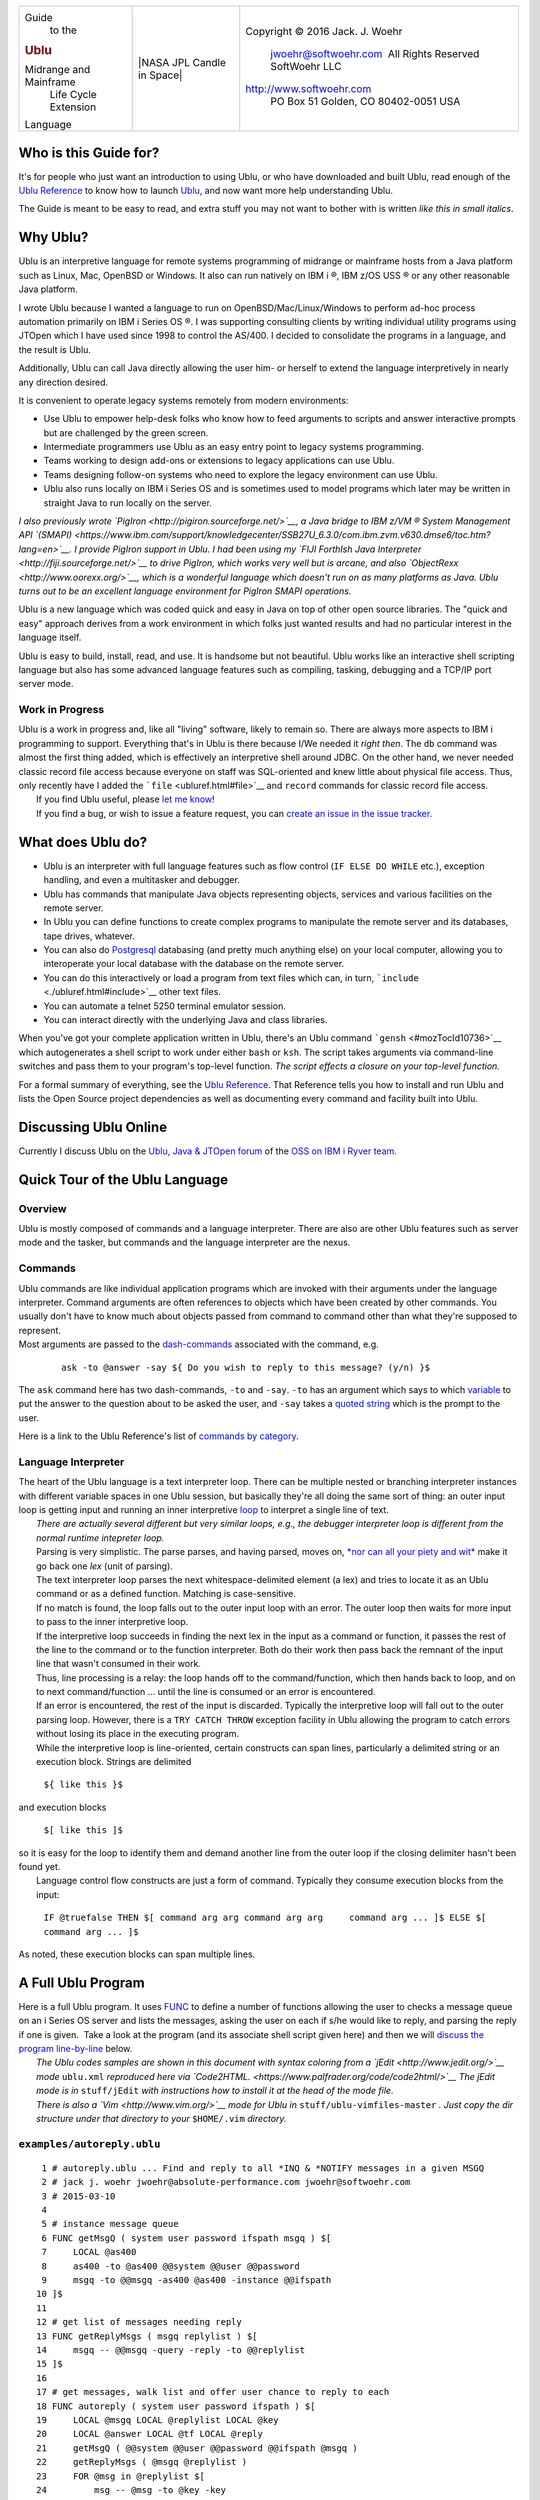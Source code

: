 +--------------------------+--------------------------+--------------------------+
| Guide                    | |NASA JPL Candle in      | Copyright © 2016 Jack.   |
|  to the                  | Space|                   | J. Woehr                 |
| .. rubric:: Ublu         |                          |  jwoehr@softwoehr.com    |
|                          |                          |   All Rights Reserved    |
| Midrange and Mainframe   |                          |  SoftWoehr LLC           |
|  Life Cycle Extension    |                          |                          |
| Language                 |                          | http://www.softwoehr.com |
|                          |                          |  PO Box 51               |
|                          |                          |  Golden, CO 80402-0051   |
|                          |                          |  USA                     |
+--------------------------+--------------------------+--------------------------+

Who is this Guide for?
======================

It's for people who just want an introduction to using Ublu, or who have
downloaded and built Ublu, read enough of the `Ublu
Reference <./ubluref.html>`__ to know how to launch
`Ublu <https://github.com/jwoehr/ublu>`__, and now want more help
understanding Ublu.

The Guide is meant to be easy to read, and extra stuff you may not want
to bother with is written *like this in small italics*.

Why Ublu?
=========

Ublu is an interpretive language for remote systems programming of
midrange or mainframe hosts from a Java platform such as Linux, Mac,
OpenBSD or Windows. It also can run natively on IBM i ®, IBM z/OS USS ®
or any other reasonable Java platform.

I wrote Ublu because I wanted a language to run on
OpenBSD/Mac/Linux/Windows to perform ad-hoc process automation primarily
on IBM i Series OS ®. I was supporting consulting clients by writing
individual utility programs using JTOpen which I have used since 1998 to
control the AS/400. I decided to consolidate the programs in a language,
and the result is Ublu.

Additionally, Ublu can call Java directly allowing the user him- or
herself to extend the language interpretively in nearly any direction
desired.

It is convenient to operate legacy systems remotely from modern
environments:

-  Use Ublu to empower help-desk folks who know how to feed arguments to
   scripts and answer interactive prompts but are challenged by the
   green screen.
-  Intermediate programmers use Ublu as an easy entry point to legacy
   systems programming.
-  Teams working to design add-ons or extensions to legacy applications
   can use Ublu.
-  Teams designing follow-on systems who need to explore the legacy
   environment can use Ublu.
-  Ublu also runs locally on IBM i Series OS and is sometimes used to
   model programs which later may be written in straight Java to run
   locally on the server.

*I also previously wrote `PigIron <http://pigiron.sourceforge.net/>`__,
a Java bridge to IBM z/VM ® System Management API
`(SMAPI) <https://www.ibm.com/support/knowledgecenter/SSB27U_6.3.0/com.ibm.zvm.v630.dmse6/toc.htm?lang=en>`__.
I provide PigIron support in Ublu. I had been using my `FIJI ForthIsh
Java Interpreter <http://fiji.sourceforge.net/>`__ to drive PigIron,
which works very well but is arcane, and also
`ObjectRexx <http://www.oorexx.org/>`__, which is a wonderful language
which doesn't run on as many platforms as Java. Ublu turns out to be an
excellent language environment for PigIron SMAPI operations.*

Ublu is a new language which was coded quick and easy in Java on top of
other open source libraries. The "quick and easy" approach derives from
a work environment in which folks just wanted results and had no
particular interest in the language itself.

Ublu is easy to build, install, read, and use. It is handsome but not
beautiful. Ublu works like an interactive shell scripting language but
also has some advanced language features such as compiling, tasking,
debugging and a TCP/IP port server mode.

Work in Progress
----------------

| Ublu is a work in progress and, like all "living" software, likely to
  remain so. There are always more aspects to IBM i programming to
  support. Everything that's in Ublu is there because I/We needed it
  *right then*. The ``db`` command was almost the first thing added,
  which is effectively an interpretive shell around JDBC. On the other
  hand, we never needed classic record file access because everyone on
  staff was SQL-oriented and knew little about physical file access.
  Thus, only recently have I added the ```file`` <ubluref.html#file>`__
  and ``record`` commands for classic record file access.
|  If you find Ublu useful, please `let me
  know <http://www.softwoehr.com/>`__!
|  If you find a bug, or wish to issue a feature request, you can
  `create an issue in the issue
  tracker <https://github.com/jwoehr/ublu/issues/new>`__.

What does Ublu do?
==================

-  Ublu is an interpreter with full language features such as flow
   control (``IF ELSE DO WHILE`` etc.), exception handling, and even a
   multitasker and debugger.
-  Ublu has commands that manipulate Java objects representing objects,
   services and various facilities on the remote server.
-  In Ublu you can define functions to create complex programs to
   manipulate the remote server and its databases, tape drives,
   whatever.
-  You can also do `Postgresql <http://www.postgresql.org/>`__
   databasing (and pretty much anything else) on your local computer,
   allowing you to interoperate your local database with the database on
   the remote server.
-  You can do this interactively or load a program from text files which
   can, in turn, ```include`` <./ubluref.html#include>`__ other text
   files.
-  You can automate a telnet 5250 terminal emulator session.
-  You can interact directly with the underlying Java and class
   libraries.

When you've got your complete application written in Ublu, there's an
Ublu command ```gensh`` <#mozTocId10736>`__ which autogenerates a shell
script to work under either ``bash`` or ``ksh``. The script takes
arguments via command-line switches and pass them to your program's
top-level function. *The script effects a closure on your top-level
function.*

For a formal summary of everything, see the `Ublu
Reference <ubluref.html>`__. That Reference tells you how to install and
run Ublu and lists the Open Source project dependencies as well as
documenting every command and facility built into Ublu.

Discussing Ublu Online
======================

Currently I discuss Ublu on the `Ublu, Java & JTOpen
forum <https://ibmioss.ryver.com/index.html#forums/1057363>`__ of the
`OSS on IBM i Ryver team <https://ibmioss.ryver.com/index.html>`__.

Quick Tour of the Ublu Language
===============================

Overview
--------

| Ublu is mostly composed of commands and a language interpreter. There
  are also are other Ublu features such as server mode and the tasker,
  but commands and the language interpreter are the nexus.

Commands
--------

| Ublu commands are like individual application programs which are
  invoked with their arguments under the language interpreter. Command
  arguments are often references to objects which have been created by
  other commands. You usually don't have to know much about objects
  passed from command to command other than what they're supposed to
  represent.

| Most arguments are passed to the
  `dash-commands <ubluref.html#Dash_Command>`__ associated with the
  command, e.g.

    ::

        ask -to @answer -say ${ Do you wish to reply to this message? (y/n) }$

The ``ask`` command here has two dash-commands, ``-to`` and ``-say``.
``-to`` has an argument which says to which
`variable <ubluref.html#Tuple_Variables>`__ to put the answer to the
question about to be asked the user, and ``-say`` takes a `quoted
string <ubluref.html#Quoted_strings>`__ which is the prompt to the user.

| Here is a link to the Ublu Reference's list of `commands by
  category <ubluref.html#Commands_by_Category>`__.

Language Interpreter
--------------------

| The heart of the Ublu language is a text interpreter loop. There can
  be multiple nested or branching interpreter instances with different
  variable spaces in one Ublu session, but basically they're all doing
  the same sort of thing: an outer input loop is getting input and
  running an inner interpretive `loop <#ublu.util.Interpreter.loop>`__
  to interpret a single line of text.
|  *There are actually several different but very similar loops, e.g.,
  the debugger interpreter loop is different from the normal runtime
  intepreter loop.*
|  Parsing is very simplistic. The parse parses, and having parsed,
  moves on, `*nor can all your piety and
  wit* <https://www.google.com/search?q=nor+can+all+your+piety+and+wit>`__
  make it go back one *lex* (unit of parsing).
|  The text interpreter loop parses the next whitespace-delimited
  element (a lex) and tries to locate it as an Ublu command or as a
  defined function. Matching is case-sensitive.
|  If no match is found, the loop falls out to the outer input loop with
  an error. The outer loop then waits for more input to pass to the
  inner interpretive loop.
|  If the interpretive loop succeeds in finding the next lex in the
  input as a command or function, it passes the rest of the line to the
  command or to the function interpreter. Both do their work then pass
  back the remnant of the input line that wasn't consumed in their work.
|  Thus, line processing is a relay: the loop hands off to the
  command/function, which then hands back to loop, and on to next
  command/function ... until the line is consumed or an error is
  encountered.
|  If an error is encountered, the rest of the input is discarded.
  Typically the interpretive loop will fall out to the outer parsing
  loop. However, there is a ``TRY CATCH THROW`` exception facility in
  Ublu allowing the program to catch errors without losing its place in
  the executing program.
|  While the interpretive loop is line-oriented, certain constructs can
  span lines, particularly a delimited string or an execution block.
  Strings are delimited

    ``${ like this }$``

| and execution blocks

    ``$[ like this ]$``

| so it is easy for the loop to identify them and demand another line
  from the outer loop if the closing delimiter hasn't been found yet.
|  Language control flow constructs are just a form of command.
  Typically they consume execution blocks from the input:

    ``IF @truefalse THEN $[ command arg arg command arg arg     command arg ... ]$ ELSE $[ command arg ... ]$``

| As noted, these execution blocks can span multiple lines.

A Full Ublu Program
===================

| Here is a full Ublu program. It uses `FUNC <./ubluref.html#FUNC>`__ to
  define a number of functions allowing the user to checks a message
  queue on an i Series OS server and lists the messages, asking the user
  on each if s/he would like to reply, and parsing the reply if one is
  given.  Take a look at the program (and its associate shell script
  given here) and then we will `discuss the program
  line-by-line <#Understanding_examplesautoreply.ublu>`__ below.
|  *The Ublu codes samples are shown in this document with syntax
  coloring from a `jEdit <http://www.jedit.org/>`__ mode* ``ublu.xml``
  *reproduced here via
  `Code2HTML. <https://www.palfrader.org/code/code2html/>`__
   The jEdit mode is in* ``stuff/jEdit`` *with instructions how to
  install it at the head of the mode file.*
|  *There is also a `Vim <http://www.vim.org/>`__ mode for Ublu in*
  ``stuff/ublu-vimfiles-master`` *. Just copy the dir structure under
  that directory to your* ``$HOME/.vim`` *directory.*

``examples/autoreply.ublu``
---------------------------

::

       1 # autoreply.ublu ... Find and reply to all *INQ & *NOTIFY messages in a given MSGQ
       2 # jack j. woehr jwoehr@absolute-performance.com jwoehr@softwoehr.com
       3 # 2015-03-10
       4 
       5 # instance message queue
       6 FUNC getMsgQ ( system user password ifspath msgq ) $[
       7     LOCAL @as400
       8     as400 -to @as400 @@system @@user @@password
       9     msgq -to @@msgq -as400 @as400 -instance @@ifspath
      10 ]$
      11 
      12 # get list of messages needing reply
      13 FUNC getReplyMsgs ( msgq replylist ) $[
      14     msgq -- @@msgq -query -reply -to @@replylist
      15 ]$
      16 
      17 # get messages, walk list and offer user chance to reply to each
      18 FUNC autoreply ( system user password ifspath ) $[
      19     LOCAL @msgq LOCAL @replylist LOCAL @key
      20     LOCAL @answer LOCAL @tf LOCAL @reply
      21     getMsgQ ( @@system @@user @@password @@ifspath @msgq )
      22     getReplyMsgs ( @msgq @replylist )
      23     FOR @msg in @replylist $[
      24         msg -- @msg -to @key -key
      25         put -from @msg
      26         ask -to @answer -say ${ Do you wish to reply to this message? (y/n) }$
      27         test -to @tf -eq @answer y
      28         IF @tf THEN $[
      29             ask -to @reply -say ${ Please enter your reply }$
      30             msgq -- @msgq -sendreplybinkey @key @reply
      31             put ${ Reply sent. }$
      32         ]$
      33     ]$
      34 ]$
      35 

Understanding ``examples/autoreply.ublu``
-----------------------------------------

::

       1 # autoreply.ublu ... Find and reply to all *INQ & *NOTIFY messages in a given MSGQ
       2 # jack j. woehr jwoehr@absolute-performance.com jwoehr@softwoehr.com
       3 # 2015-03-10
       4 

| These lines are, of course, comments. Comments go to the end of the
  line.
|  As we discussed above, execution blocks (e.g., the body of a
  function) delimited by ``$[`` and ``]$`` can span lines. The way the
  interpretive loop does this is that it keeps calling for input from
  the outer parsing loop until it finds the closing delimiter.
  Effectively, the entire execution block is one line. So line comments
  (those commented by the ```#`` <ubluref.html#comment_introducer>`__
  command) should not be placed inside function bodies or they will
  comment out the entire function body! Instead, inside functions use
  the ```\\`` <ubluref.html#comment_quote>`__ command.

::

       6 FUNC getMsgQ ( system user password ifspath msgq ) $[
       7     LOCAL @as400
       8     as400 -to @as400 @@system @@user @@password
       9     msgq -to @@msgq -as400 @as400 -instance @@ifspath
      10 ]$

| Here the function ``getMsgQ`` is defined. The argument list is not
  typed in any way. These are merely token names for whatever will
  appear in that position inside the parentheses when the function is
  invoked. Inside the body of the function these arguments will be
  referenced by prefixing them with ``@@`` e.g., ``@@password``.
|  **Note** that the parentheses are separated from both the function
  name and from the argument list!!
|  *In the example, I happened to use the bad style of naming arguments
  the same name as Ublu commands (``system``* *``user``* *and ``msgq``)
  which, of course, the editor then syntax-colored, mistaking them for
  keywords. This is entirely legal in Ublu but, again, it's bad style.
  *
|  The function body is the execution block between ``$[`` and ``]$``
|  On line 7, a local variable is declared. All variables ("tuple
  variables" as they are called, or just "tuples") are identified by the
  ``@`` prefix, whether they are ``LOCAL`` or global (or
  interpreter-level-local).
|  Tuple variables come into existence just by being mentioned.
  Arguments to a function may be tuples or plain words, Ublu commands
  typically know what to do with either when passed them as arguments.
|  The LOCAL declaration ``LOCAL @as400`` serves to says that there will
  be a local tuple variable which will hide any other variables of the
  same name in the program while in this execution block and then
  disappear at the end of the execution block, i.e., at the end of
  function execution. Equally, the variable name ``@as400`` could have
  been used without declaration, but then it would persist beyond the
  end of the function, and further, if there happened to already exist
  such a variable in the program, it would be referencing that same
  variable, possibly unintentionally.
|  Lines 8 and 9 are Ublu commands.
|  Line 8 says, "Create a remote server instance for the system function
  argument using the user and password function arguments. Store that
  instance in the declared local variable ``@as400``".
|  Line 9 says, "Create an object referencing the message queue on the
  server represented by ``@as400`` and identified by the IFS path
  represented by the function argument ``ifspath`` and store that object
  to the function argument ``msgq`` , presumably a variable, with an
  error resulting if a variable was not provided in that position in the
  function argument list."
|  The variable named which is provided in the function argument list in
  that position does not have to be named anything like the declaring
  argument list named it. It could be called ``@fred`` for instance. It
  does not even have to have been previously declared. It comes into
  global existence by being named. It can later be deleted via the
  ``tuple -delete @fred`` command, if so desired. Or, it might be a
  LOCAL variable from a calling function.

::

      13 FUNC getReplyMsgs ( msgq replylist ) $[
      14     msgq -- @@msgq -query -reply -to @@replylist
      15 ]$

| These lines declare another function which says, "Given a message
  queue instance and a variable name in which to store the result of
  this function, create a list of messages needing reply waiting on the
  remoted i Series OS message queue represented by the message queue
  instance."

::

      18 FUNC autoreply ( system user password ifspath ) $[
      19     LOCAL @msgq LOCAL @replylist LOCAL @key
      20     LOCAL @answer LOCAL @tf LOCAL @reply
      21     getMsgQ ( @@system @@user @@password @@ifspath @msgq )
      22     getReplyMsgs ( @msgq @replylist )
      23     FOR @msg in @replylist $[
      24         msg -- @msg -to @key -key
      25         put -from @msg
      26         ask -to @answer -say ${ Do you wish to reply to this message? (y/n) }$
      27         test -to @tf -eq @answer y
      28         IF @tf THEN $[
      29             ask -to @reply -say ${ Please enter your reply }$
      30             msgq -- @msgq -sendreplybinkey @key @reply
      31             put ${ Reply sent. }$
      32         ]$
      33     ]$
      34 ]$
      35 

| 
|  These lines declare ``autoreply`` which is the top-level function in
  the file. Note that we declared these functions from low-level to top
  level. This is not necessary, since the functions are not interpreted
  until called, but it's easier to understand this way.
|  *Ublu function definitions offer almost no compiler security. They
  are simply parsed and stored as execution blocks associated with a
  call specification and no validation of their runtime action is
  performed.*
|  ``autoreply`` takes as its arguments a system name, user id, password
  and IFS path. Arguments to the function, whether they are plainwords
  or variables are referenced inside the function by their declared name
  decorated with ``@@`` . If a function is declared:

    ``FUNC foo ( bar )``

| then the argument ``bar`` is referenced inside the body of the
  function as ``@@bar``

    ``FUNC foo ( bar ) $[ put -from @@bar ]$``

| ``autoreply``  also declares a few local variables that will hide
  global and more outer local variables of the same name and then
  disappear at the end of the execution block in which they are
  declared.
|  ``autoreply``  calls the function ``getMsgQ`` to get the message
  queue instance.
|  ``autoreply`` then calls ``getReplyMsgs`` to get a list messages
  awaiting a reply.
|  ``autoreply`` then loops in a ``FOR`` loop through the list and uses
  ``ask`` command to ask the user if the user wishes to reply each
  individual message. It does ``test`` on the response against the
  character ``y`` and ``IF`` the result of that test is true, gets a
  reply via ``ask`` and replies to the message queue, informing the user
  via ``put`` that the reply was sent.

Generating launcher scripts for Ublu programs via ``gensh``
===========================================================

| The ``autoreply`` program would still require understanding of Ublu to
  load and execute, but our help desk operator doesn't have to deal with
  that. As noted above, the Ublu ```gensh`` <ubluref.html#gensh>`__
  command can generate a shell script so that ``autoreply`` can become
  effectively a shell command that takes options to identify system and
  queue. *``gensh`` shell scripts allow the designer to turn Ublu
  functions into closures.*
|  Here is the ``gensh``-generated  shell script to run the top-level
  function ``autoreply`` from the program ``autoreply.ublu``

``examples/autoreply.sh``
-------------------------

::

       1 # autoreply.sh ... Find and reply to all *INQ & *NOTIFY messages in a given MSGQ 
       2 # autogenerated Wed Mar 09 19:26:19 MST 2016 by jax using command:
       3 # gensh -to autoreply.sh -path /opt/ublu/ublu.jar -optr s SERVER @server ${ Server }$ -optr u USER @user ${ User }$ -optr p PASSWORD @password ${ Password }$ -optr q QPATHIFS @qpathifs ${ IFS path to message queue, e.g., /QSYS.LIB/QSYSOPR.MSGQ or /QSYS.LIB/QUSRSYS.LIB/MYUSERID.MSGQ }$ ${ autoreply.sh ... Find and reply to all *INQ & *NOTIFY messages in a given MSGQ }$ /opt/ublu/examples/autoreply.ublu ${ autoreply ( @server @user @password @qpathifs ) }$
       4 
       5 # Usage message
       6 function usage { 
       7 echo "autoreply.sh ... Find and reply to all *INQ & *NOTIFY messages in a given MSGQ "
       8 echo "This shell script was autogenerated Wed Mar 09 19:26:19 MST 2016 by jax."
       9 echo "Usage: $0 [silent] -h -s SERVER -u USER -p PASSWORD -q QPATHIFS "
      10 echo "  where"
      11 echo "  -h      display this help message and exit 0"
      12 echo "  -s SERVER   Server  (required option)"
      13 echo "  -u USER User  (required option)"
      14 echo "  -p PASSWORD Password  (required option)"
      15 echo "  -q QPATHIFS IFS path to message queue, e.g., /QSYS.LIB/QSYSOPR.MSGQ or /QSYS.LIB/QUSRSYS.LIB/MYUSERID.MSGQ  (required option)"
      16 echo "---"
      17 echo "If the keyword 'silent' appears ahead of all options, then included files will not echo and prompting is suppressed."
      18 echo "Exit code is the result of execution, or 0 for -h or 2 if there is an error in processing options"
      19 }
      20 
      21 #Test if user wants silent includes
      22 if [ "$1" == "silent" ]
      23 then
      24     SILENT="-silent "
      25     shift
      26 else
      27     SILENT=""
      28 fi
      29 
      30 # Process options
      31 while getopts s:u:p:q:h the_opt
      32 do
      33     case "$the_opt" in
      34         s)  SERVER="$OPTARG";;
      35         u)  USER="$OPTARG";;
      36         p)  PASSWORD="$OPTARG";;
      37         q)  QPATHIFS="$OPTARG";;
      38         h)  usage;exit 0;;
      39         [?])    usage;exit 2;;
      40 
      41     esac
      42 done
      43 shift `expr ${OPTIND} - 1`
      44 if [ $# -ne 0 ]
      45 then
      46     echo "Superfluous argument(s) $*"
      47     usage
      48     exit 2
      49 fi
      50 
      51 # Translate options to tuple assignments
      52 if [ "${SERVER}" != "" ]
      53 then
      54     gensh_runtime_opts="${gensh_runtime_opts}string -to @server -trim \${ ${SERVER} }$ "
      55 else
      56     echo "Option -s SERVER is a required option but is not present."
      57     usage
      58     exit 2
      59 fi
      60 if [ "${USER}" != "" ]
      61 then
      62     gensh_runtime_opts="${gensh_runtime_opts}string -to @user -trim \${ ${USER} }$ "
      63 else
      64     echo "Option -u USER is a required option but is not present."
      65     usage
      66     exit 2
      67 fi
      68 if [ "${PASSWORD}" != "" ]
      69 then
      70     gensh_runtime_opts="${gensh_runtime_opts}string -to @password -trim \${ ${PASSWORD} }$ "
      71 else
      72     echo "Option -p PASSWORD is a required option but is not present."
      73     usage
      74     exit 2
      75 fi
      76 if [ "${QPATHIFS}" != "" ]
      77 then
      78     gensh_runtime_opts="${gensh_runtime_opts}string -to @qpathifs -trim \${ ${QPATHIFS} }$ "
      79 else
      80     echo "Option -q QPATHIFS is a required option but is not present."
      81     usage
      82     exit 2
      83 fi
      84 
      85 # Invocation
      86 java -jar /opt/ublu/ublu.jar ${gensh_runtime_opts} include ${SILENT}/opt/ublu/examples/autoreply.ublu autoreply \( @server @user @password @qpathifs \) 
      87 exit $?
      88 

Some Obvious Questions about Ublu
=================================

The above explanations raise several new questions:

-  What are the data types in Ublu?
-  What are those dash thingies after Ublu commands?
-  What is a ``put`` ?
-  How are arguments passed?

| We'll answer those questions next.

What are the data types in Ublu?
--------------------------------

| Ublu can be described as an "object-disoriented language".

| Ublu is a form of interpretive Java that hides as much as possible
  about object usage.

| There are basically three data types in the Ublu language:

#. plainword
#. object
#. variable
#. string
#. execution block

| A **plainword** is a single whitespace-delimited lex

-  ``arthur``
-  ``99999``
-  ``supercalifra$gilist$ticexpialifoobar..**(())``

| An **object** represents something or other, often a
  something-or-other on a remote server but it's pretty opaque and you
  just have to know which  objects you have in hand go with which Ublu
  commands. It's mostly simple to do because the same commands that use
  the objects typically provide the objects in the first place.
|  Objects are passed around in **variables** ("tuple variables" or
  "tuples") marked with the ``@`` sign. Variables come into existence by
  being mentioned. If they're in an execution block between ``$[`` and
  ``]$`` they can be marked ``LOCAL`` and disappear at the end of the
  block. Otherwise, they persist until expressly deleted or until the
  interpreter in whose context they reside exits.
|  A string in Ublu is parsed from a sequence of plainwords wrapped by 
  ``${`` and ``}$`` e.g. ``${ hi there }$`` Many commands in Ublu will
  take either a string, a plainword, or a variable as an argument. This
  is symbolized in the command descriptions in the Ublu Reference by
  ``~@{something}``. *The ~ means also that the argument to the
  dash-command can be popped from Ublu's LIFO stack.
  *
|  An execution block is a body of Ublu program text wrapped in ``$[``
  and ``]$`` . Execution blocks are used as the body of control
  constructs, such as ``IF`` ... ``THEN`` ... ``ELSE`` , function
  definitions and ``TRY`` ... ``CATCH`` , e.g.

    ``IF @trueorfalse THEN $[ joblist -as400 @myserver -to @jl     ]$``

What are those dash thingies after Ublu commands?
-------------------------------------------------

The dash-commands after Ublu commands pass arguments to the command,
often objects being kept in variables.

    | ``as400 -to @myServer somehostname.com someuserid     somepassword``\ ````\ ``joblist -as400     @myServer``

| would retrieve a joblist from ``somehostname.com`` provided
  ``someuserid`` had authorization to request it.
|  One special dash-command is double-dash ``--`` the "eponymous
  dash-command" which represents an object identified in the command
  description with same name as the command itself. For example, the
  ``as400`` command instances and operates on objects representing a
  connection to a remote i Series OS server. Once you have instanced
  such an object and stored it ``-to   @someServer`` you can use it and
  then later test if it is still connected by passing the same variable
  back to the ``as400`` command like this:

    ``as400 -as400 @someServer -connected``

| which will ``put`` either ``true`` or ``false``. But you could also
  have simply used the eponymous dash-command:

    ``as400 -- @someServer -connected``

| since, for the as400 command, ``--`` represents ``-as400``.

What is a ``put`` ?
-------------------

 The ``as400`` command stored ``-to @myServer`` which variable was then
passed to joblist command as ``-as400 @myServer``

| ``-to`` is a dash-command to almost every Ublu command. It says where
  the ``put`` is to go.

| Most Ublu commands ``put`` a result. That result could be text or an
  object. If no ``-to`` destination is specified, then the ``put`` goes
  to standard out. If the result is an object and the ``put`` is to
  standard out,  the object is rendered in text. Ublu knows how to
  render objects in text in a useful fashion.

| The full discussion of ``put`` requires an understanding of `Data
  Sinks <ubluref.html#Datasinks>`__ discussed in the Ublu Reference.

How are arguments passed?
-------------------------

| Arguments in Ublu are passed by reference, not of by value.

| When you pass a variable as an argument to a command or function, that
  variable is accessible to the function and any changes the function
  makes to that argument are changes to the variable itself.

Arguments in function argument lists are actually
`token-pasted <./ubluref.html#Function_Parameter_Binding>`__ into the
execution block which is the body of the function.

Token pasting in function argument marshalling allows some unusual
programming techniques as we'll see later, e.g., in the section on the
`Tuple Stack <#TupleStack>`__.

Local variables as arguments
~~~~~~~~~~~~~~~~~~~~~~~~~~~~

| Local variables only are accessible within the execution block in
  which they are declared. This encompassed nested blocks within the
  declaring block (unless a local of the same name is declared in the
  inner block, thus hiding the outer block's local).

| This means you can pass a local as a positional argument to a function
  called within a block and that function can reference the provided
  value normally.

    | ``FUNC bar ( myarg ) $[ put -from @@myarg     ]$``\ ````\ ``FUNC foo ( ) $[ LOCAL @a put -to @a 17     bar ( @a ) ]$``

| ``foo ( )`` when invoked will display the number 17.

A limit on local variables as arguments
^^^^^^^^^^^^^^^^^^^^^^^^^^^^^^^^^^^^^^^

Because calls are by reference and locals have only block scope, there
exist cases where it appears you can pass a local to a function but you
really cannot. Here's an instance of that:

``examples/test/localvarthread.ublu``
'''''''''''''''''''''''''''''''''''''

::

       1 # Test background threading with local vars and global vars.
       2 # Example from Ublu https://github.com/jwoehr/ublu
       3 # Copyright (C) 2016 Jack J. Woehr http://www.softwoehr.com
       4 # See the Ublu license (BSD-2 open source)
       5 
       6 # A simple function to run in a thread
       7 FUNC localVarThread ( var ) $[
       8     LOCAL @myvar 
       9     LOCAL @start 
      10     LOCAL @end 
      11     put -from @@var 
      12     eval -to @myvar + 1 @@var
      13     put -to @start 1
      14     put -to @end 9 
      15     DO @start @end $[
      16         eval -to @myvar + @myvar 1 put -from @myvar  system ${ sleep 10 }$
      17     ]$
      18     put done!
      19 ]$
      20 
      21 # Doesn't work with locals.
      22 # Locals in the calling function don't exist in the context of the created thread.
      23 FUNC runItLocal ( number ) $[    
      24     LOCAL @x
      25     put -to @x 100000
      26     eval -to @x + @@number 7
      27     put -to @p ${ localVarThread ( @x ) }$
      28     thread -to @t -from @p
      29     thread -thread @t -start
      30 ]$
      31 
      32 # This works, uses a global variable  
      33 FUNC runIt ( number ) $[
      34     put -to @x 100000
      35     eval -to @x + @@number 7
      36     put -to @p ${ localVarThread ( @x ) }$
      37     thread -to @t -from @p
      38     thread -thread @t -start
      39 ]$
      40 

| In the above example, a thread is launched with a string argument,
  effectively an execution block although passed as a string in a
  variable. Even though the thread is launched in the same execution
  block as the local variable declaration, the thread's runtime
  environment is not nested within the execution block, so a local
  variable cannot be passed to the thread.

The ``examples`` directory
==========================

| Ublu is distributed with an ``examples`` directory. Most of these are
  code actually used in production, though of course **there is NO
  WARRANTY OR GUARANTY of correctness or fitness for a given application
  (see the LICENSE)**.
|  Example files consist of definitions of functions embodying factors
  of common operations, and of the shell scripts generated by ``gensh``
  used to launch the functions.  Not all examples are pristine examples
  of Ublu coding style, which is evolving. Generally, the more
  parameterization, the better.

The test directory
------------------

| Under the ``examples`` directory is the ``test`` directory which are
  fairly crude regression code used to test the basic functionality of
  Ublu commands.

The ``extensions`` directory
============================

Ublu is distributed with an ``extensions`` directory which contains
extensions to the base Ublu system which are written in Ublu itself.

As the IBM i system upon which Ublu primarily operates is so
feature-rich, it is impractical to put every useful utility in the base
system. Therefore, as Ublu evolves, more and more features will likely
be relegated to the ``extensions`` directory to be loaded via
```include`` <./ubluref.html#include>`__ as needed by the application
programmer.

Again, **there is NO WARRANTY OR GUARANTY of correctness or fitness for
a given application (see the LICENSE)**.

Object-disoriented
==================

| A few words about "object-disoriented". Object languages associate
  methods with specific data structures and define these relationships
  in classes. Ublu began as a collection of single-purpose utilities
  designed procedurally and then grew into a language when it became
  necessary to pass objects from utility to utility in order to get more
  useful work done.
|  You have seen how Ublu works and `read about the ``put``
  command <#mozTocId58628>`__. The ``put`` command was the beginning of
  Ublu "object-disorientation". When Ublu emerged from the need to pass
  objects rather than string values from one utility to the next, the
  ``put`` command was an immediate result of that change to an
  interpretive language. I needed to see quickly what was going on.
|  A lot of effort went into ``put`` so it would give useful insight
  into anything passed around from command to command in Ublu without
  demanding that the programmer remember what was where. It is always
  safe to simply ``put @foo`` because a useful string representation is
  returned. And ``put -to @bar   @foo`` put whatever is in ``@foo`` also
  into ``@bar`` without worrying about object class.
|  What Ublu's language structure comes down to is that:

-  commands are effectively *classes*
-  dash-commands are effectively *methods*
-  the object values passed in tuple vars to the commands are the
   *object instances* multiply inheriting from the *classes*.

   -  Multiple inheritance because the *object instances* respond to the
      *methods* of many *classes*

| E.g, in the example ...

    ``as400 -to @sys mysys myuid mypwd``\ ````\ ``as400     -- @sys -alivesvc     CENTRAL``\ ````\ *``true``
    *

| ... effectively, an Ublu ``as400`` *class* creates an *object
  instance* stored in ``@sys``. That object has a method
  *alivesvc(CENTRAL)* invoked on it.

Ublu's default "object-disoriented" syntax is wordier than a true object
language, in that the class is named each time (the "command"), but it
tends to be easy to use interpretively. It's clunky, yet it is
reminiscent of traditional "big iron"-style command syntax and is pretty
easy to remember.

Autonomes offer easier syntax
-----------------------------

`Autonomes <./ubluref.html#Autonomic_Tuple_Variables>`__ simplify Ublu
syntax. An *autonome* is a tuple variable whose value is of one of many
recognized types allowed by Ublu to stand for its most typical command
and the `eponymous
dash-command <./ubluref.html#Eponymous_dash-command__--_>`__.

Thus, assuming that ``@job`` contains a valid instance created by the
```job`` command <./ubluref.html#job>`__,

    ``job -- @job -info``

can be expressed

    ``@job -info``

The Tuple Stack
===============

| The `Forth programming
  language <https://en.wikipedia.org/wiki/Forth_(programming_language)>`__
  taught me the use of a LIFO stack in programming. The Ublu `Tuple
  stack <./ubluref.html#Tuple_stack>`__ allows some interesting
  programming metaphors that allow coding functions that get around some
  of the clunkiness of basic Ublu syntax. Instead of stowing results in
  tuple variables, functions can push their results to the stack to be
  popped as arguments by the next function. Additionally, the
  `token-pasting <./ubluref.html#Function_Parameter_Binding>`__ nature
  of Ublu ```FUNC`` <./ubluref.html#FUNC>`__ arguments allow even
  dash-commands to be presented to an Ublu command via the argument list
  to a function.
|  Here is an example (``examples/stringpush.ublu``) of this
  object-disoriented slackomorphic style of programming:

::

     1 # stringpush.ublu
     2 # Example from Ublu Midrange and Mainframe Life Cycle Extension language
     3 # https://github.com/jwoehr/ublu
     4 # Copyright (C) 2016 Jack J. Woehr http://www.softwoehr.com
     5 # See the Ublu license (BSD-2 open source)
     6 
     7 # Execute the string command providing the op and 2 arguments
     8 # and push the result to the tuple LIFO stack
     9 # Example: $-2 ( -cat ~ ~ ) will pop the tuple stack twice,
    10 # concatenate the two string values and push the result back.
    11 FUNC $~2 ( op a b ) $[ string -to ~ @@op @@a @@b ]$
    12 # Here's an example session:
    13 # > put -to ~ ${ arf arf arf }$
    14 # > put -to ~ ${ foo bar woof }$
    15 # > $~2 ( -cat ~ ~ )
    16 # > put ~
    17 # foo bar woof arf arf arf
    18 # ...
    19 # Note that "the first shall be last".
    20 # ...
    21 # > put -to ~ ${ arf arf arf }$
    22 # > put -to ~ ${ arf arf arf }$
    23 # > $~2 ( -eq ~ ~ )
    24 # > put ~
    25 # true
    26 
    27 # end
    28 

Calling Java
============

Ublu can call Java directly via the
```calljava`` <./ubluref.html#calljava>`__ command. This allows the user
to extend the language interpretively in nearly any direction desired.
This is useful, because as I continually extend Ublu, it is not
practical to support every option for every object in the JTOpen library
with Ublu sytax

For instance, at present writing, there is no Ublu dash-command to fetch
the reply status of a queued message. Maybe I'll add that later, if I
need it enough. For the present, if I need that reply status, I
``calljava`` on the queued message object easily obtainable from Ublu.

::

    > as400 -to @mysys MYSYS.ORG MYPROFILE MYPASSWORD
    > joblog -to @jl -as400 @mysys -new MYJOBNAME MYUID 349989
    > joblog -to ~ -- @jl -length
    > joblog -- @jl -to ~ -qm 0 ~
    > FOR @i in ~ $[ calljava -obj @i -method getReplyStatus -to @result put @result ]$

Of course, in this sort of programming, downloading and perusing the
Ublu javadocs and JTOpen library javadocs is essential. In the example
above, one would have to know that Ublu's ``joblog -qm`` is returning a
collection of ``com.ibm.as400.access.QueuedMessage`` instances.

Notes
=====

``ublu.util.Interpreter.loop()``
--------------------------------

Here is the Java code for the interpretive loop.

::

    1122     /**
    1123      * The processing loop, processes all the input for a line until exhausted
    1124      * or until a command returns a command result indicating failure.
    1125      *
    1126      * @return the last command result indicating success or failure.
    1127      */
    1128     public COMMANDRESULT loop() {
    1129         COMMANDRESULT lastCommandResult = COMMANDRESULT.SUCCESS;
    1130         String initialCommandLine = getArgArray().toHistoryLine();
    1131         while (!getArgArray().isEmpty() && !good_bye && !isBreakIssued()) {
    1132             // /* Debug */ System.err.println(" arg array is " + getArgArray());
    1133             if (getArgArray().isNextTupleNameOrPop()) {
    1134                 Tuple t = getArgArray().peekNextTupleOrPop();
    1135                 if (Autonome.autonomize(t, getArgArray())) {
    1136                     continue;
    1137                 } else {
    1138                     getLogger().log(Level.SEVERE, "non-autonomized tuple or pop : {0}", getArgArray().next());
    1139                     lastCommandResult = COMMANDRESULT.FAILURE;
    1140                     break;
    1141                 }
    1142             }
    1143             String commandName = getArgArray().next().trim();
    1144             if (commandName.equals("")) {
    1145                 continue; // cr or some sort of whitespace got parsed, skip to next
    1146             }
    1147             if (getCmdMap().containsKey(commandName)) {
    1148                 CommandInterface command = getCmd(this, commandName);
    1149                 try {
    1150                     setArgArray(command.cmd(getArgArray()));
    1151                     lastCommandResult = command.getResult();
    1152                     if (lastCommandResult == COMMANDRESULT.FAILURE) {
    1153                         break; // we exit the loop on error
    1154                     }
    1155                 } catch (IllegalArgumentException ex) {
    1156                     getLogger().log(Level.SEVERE, "Command \"" + commandName + "\" threw exception", ex);
    1157                     lastCommandResult = COMMANDRESULT.FAILURE;
    1158                     break;
    1159                 } catch (java.lang.RuntimeException ex) {
    1160                     /* java.net.UnknownHostException lands here, as well as  */
    1161  /* com.ibm.as400.access.ExtendedIllegalArgumentException */
    1162                     getLogger().log(Level.SEVERE, "Command \"" + commandName + "\" threw exception", ex);
    1163                     lastCommandResult = COMMANDRESULT.FAILURE;
    1164                     break;
    1165                 }
    1166             } else if (getFunctorMap().containsKey(commandName)) {
    1167                 try {
    1168                     TupleNameList tnl = parseTupleNameList();
    1169                     if (tnl != null) {
    1170                         lastCommandResult = executeFunctor(getFunctor(commandName), tnl);
    1171                         if (lastCommandResult == COMMANDRESULT.FAILURE) {
    1172                             break;
    1173                         }
    1174                     } else {
    1175                         getLogger().log(Level.SEVERE, "Found function {0} but could not execute it", commandName);
    1176                         lastCommandResult = COMMANDRESULT.FAILURE;
    1177                         break;
    1178                     }
    1179                 } catch (java.lang.RuntimeException ex) {
    1180                     getLogger().log(Level.SEVERE, "Function \"" + commandName + "\" threw exception", ex);
    1181                     lastCommandResult = COMMANDRESULT.FAILURE;
    1182                     break;
    1183                 }
    1184             } else {
    1185                 getLogger().log(Level.SEVERE, "Command \"{0}\" not found.", commandName);
    1186                 lastCommandResult = COMMANDRESULT.FAILURE;
    1187                 break;
    1188             }
    1189         }
    1190         if (!isIncluding() && !initialCommandLine.isEmpty()) {
    1191             if (getHistory() != null) {
    1192                 try {
    1193                     getHistory().writeLine(initialCommandLine);
    1194                 } catch (IOException ex) {
    1195                     getLogger().log(Level.WARNING, "Couldn't write to history file " + getHistory().getHistoryFileName(), ex);
    1196                 }
    1197             }
    1198         }
    1199         setGlobal_ret_val(lastCommandResult.ordinal());
    1200         return lastCommandResult;
    1201     }
    1202 

.. note::
    This guide is a work in progress
